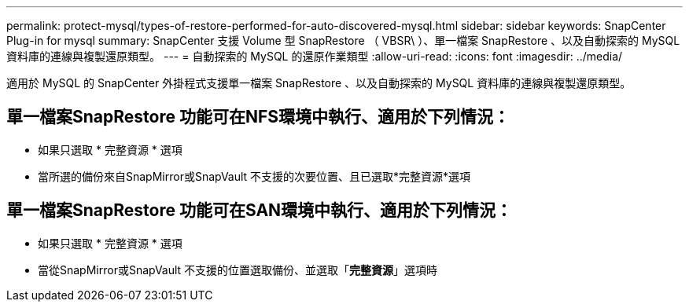---
permalink: protect-mysql/types-of-restore-performed-for-auto-discovered-mysql.html 
sidebar: sidebar 
keywords: SnapCenter Plug-in for mysql 
summary: SnapCenter 支援 Volume 型 SnapRestore （ VBSR\ ）、單一檔案 SnapRestore 、以及自動探索的 MySQL 資料庫的連線與複製還原類型。 
---
= 自動探索的 MySQL 的還原作業類型
:allow-uri-read: 
:icons: font
:imagesdir: ../media/


[role="lead"]
適用於 MySQL 的 SnapCenter 外掛程式支援單一檔案 SnapRestore 、以及自動探索的 MySQL 資料庫的連線與複製還原類型。



== 單一檔案SnapRestore 功能可在NFS環境中執行、適用於下列情況：

* 如果只選取 * 完整資源 * 選項
* 當所選的備份來自SnapMirror或SnapVault 不支援的次要位置、且已選取*完整資源*選項




== 單一檔案SnapRestore 功能可在SAN環境中執行、適用於下列情況：

* 如果只選取 * 完整資源 * 選項
* 當從SnapMirror或SnapVault 不支援的位置選取備份、並選取「*完整資源*」選項時

